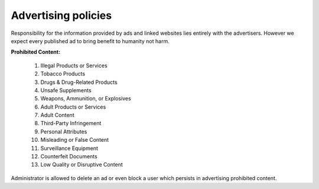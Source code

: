 .. _policies:

####################
Advertising policies
####################

Responsibility for the information provided by ads and linked websites lies entirely with the advertisers. However we expect every published ad to bring benefit to humanity not harm. 

**Prohibited Content:**

	1. Illegal Products or Services 
	2. Tobacco Products 
	3. Drugs & Drug-Related Products 
	4. Unsafe Supplements 
	5. Weapons, Ammunition, or Explosives 
	6. Adult Products or Services 
	7. Adult Content 
	8. Third-Party Infringement 
	9. Personal Attributes 
	10. Misleading or False Content 
	11. Surveillance Equipment 
	12. Counterfeit Documents  
	13. Low Quality or Disruptive Content

Administrator is allowed to delete an ad or even block a user which persists in advertising prohibited content.
